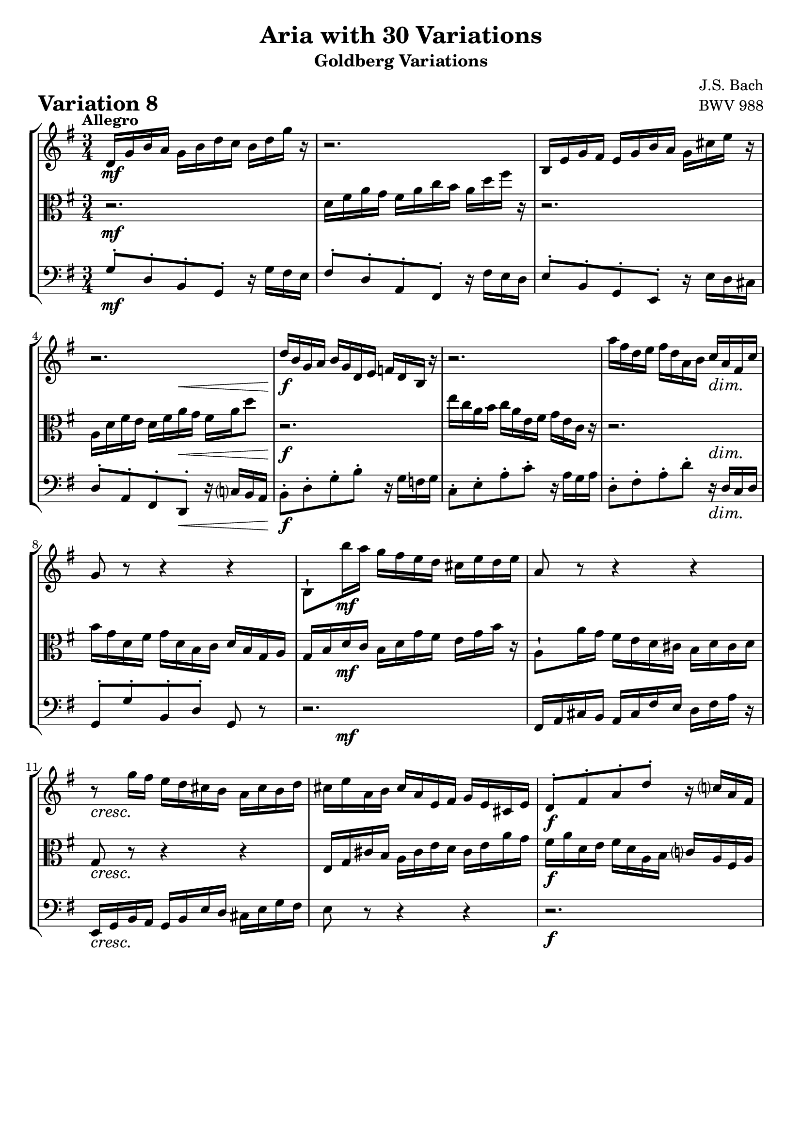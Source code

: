 \version "2.24.2"

#(set-default-paper-size "a4")

\paper {
    ragged-bottom = ##t
    print-page-number = ##f
    print-all-headers = ##t
    tagline = ##f
    indent = #0
    page-breaking = #ly:optimal-breaking
}

\pointAndClickOff

violin = \relative d' {
    \set Score.alternativeNumberingStyle = #'numbers
    \accidentalStyle modern-voice-cautionary
    \override Rest.staff-position = #0
    \dotsNeutral \dynamicNeutral \phrasingSlurNeutral \slurNeutral \stemNeutral \textSpannerNeutral \tieNeutral \tupletNeutral
    \set Staff.midiInstrument = "violin"

    \repeat volta 2 {
        d16 [ g b a ] g [ b d c ] b [ d g ] r | % 1
        r2. | % 2
        b,,16 [ e g fis ] e [ g b a ] g [ cis e ] r | % 3
        r2. | % 4
        d16 [ b g a ] b [ g d e ] f [ d b ] r | % 5
        r2. | % 6
        a''16 [ fis d e ] fis [ d a b ] c [ a fis c' ] | % 7
        g8 r r4 r | % 8
        b,8-! [ b''16 a ] g [ fis e d ] cis [ e d e ] | % 9
        a,8 r r4 r | % 10
        r8 g'16 [ fis ] e [ d cis b ] a [ cis b d ] | % 11
        cis16 [ e a, b ] cis [ a e fis ] g [ e cis e ] | % 12
        d8-. [ fis-. a-. d-. ] r16 c16 [ a fis ] | % 13
        g8-. [ b-. d-. g-. ] r16 g16 [ fis g ] | % 14
        a,8-. [ cis-. e-. g-. ] r16 g16 [ a cis, ] | % 15
        d16 [ fis a cis ] d [ cis32 b32 a32 g32 fis32 e32 ] d4 | % 16
    }

    \repeat volta 2 {
        a16 [ d fis e ] d [ fis a g ] fis [ a c ] r | % 17
        r2. | % 18
        e,16 [ c a b ] c [ a fis g ] a [ fis dis e ] | % 19
        dis8 r r4 r | % 20
        g,16 [ b e dis ] e [ g b a ] g [ b e ] r16 | % 21
        r2. | % 22
        r16 c16 [ b fis' ] g [ dis e g, ] fis [ e' dis a' ] | % 23
        g16 \prall [ fis e8 ] r4 r | % 24
        r8 e16 [ d ] c [ b a g ] fis [ ais cis e ] | % 25
        d8 r r4 r | % 26
        r16 e, [ c' b ] a [ c e d ] c [ e a g ] | % 27
        fis16 [ a c b ] a [ g fis e ] d [ fis a c ] | % 28
        b16 [ d g, a ] b [ g d e ] f [ d b d ] | % 29
        e16 [ g c, d ] e [ c a b ] c [ a e g ] | % 30
        fis16 [ a d, e ] fis [ d a b ] c [ a d a ] | % 31
        b16 [ d g, a ] b [ g b d ] g4 \fermata | % 32
    }
}

viola = \relative d' {
    \set Score.alternativeNumberingStyle = #'numbers
    \accidentalStyle modern-voice-cautionary
    \override Rest.staff-position = #0
    \dotsNeutral \dynamicNeutral \phrasingSlurNeutral \slurNeutral \stemNeutral \textSpannerNeutral \tieNeutral \tupletNeutral
    \set Staff.midiInstrument = "viola"

    \repeat volta 2 {
        r2. | % 1
        d16 [ fis a g ] fis [ a c b ] a [ d fis ] r | % 2
        r2. | % 3
        a,,16 [ d fis e ] d [ fis a g ] fis [ a d8 ] | % 4
        r2. | % 5
        e16 [ c a b ] c [ a e fis ] g [ e c ] r | % 6
        r2. | % 7
        b'16 [ g d fis ] g [ d b c ] d [ b g a ] | % 8
        g16 [ b d c ] b [d g fis ] e [g b ] r16 | % 9
        a,8-! [ a'16 g ] fis [ e d cis ] b [ d cis d ] | % 10
        g,8 r r4 r | % 11
        e16 [ g cis b ] a [ cis e d ] cis [ e a g] | % 12
        fis16 [ a d, e ] fis [d a b ] c [ a fis a ] | % 13
        b'16 [ d g, a ] b [ g e fis ] g [ e b d] | % 14
        r2. | % 15
        r2. | % 16
    }

    \repeat volta 2 {
        r2. | % 17
        d16 [ g b a ] g [ b d c ] b [ d f ] r | % 18
        r2. | % 19
        fis,16 [ dis b cis ] dis [ b fis g ] a [ fis dis fis ] | % 20
        e8 r r4 r | % 21
        e16 [ a c b ] a [ c e d ] c [ e a ] r16 | % 22
        r2. | % 23
        r4 r16 a16 [ g fis ] \grace fis8( e4) ~ | % 24
        e8 r r4 r | % 25
        r16 fis[ d' c ] b [ a gis fis ] e [ gis b d ] | % 26
        c8 r r4 r | % 27
        r2. | % 28
        r2. | % 29
        r8 e,,-. [ g-. c-. ] r4 | % 30
        r8 fis,-. [ a-. c-. ] r4 | % 31
        g16 [ b d fis ] g [ fis32 e32 d32 c32 b32 a32 ] g4 \fermata | % 32
    }
}

cello = \relative g {
    \set Score.alternativeNumberingStyle = #'numbers
    \accidentalStyle modern-voice-cautionary
    \override Rest.staff-position = #0
    \dotsNeutral \dynamicNeutral \phrasingSlurNeutral \slurNeutral \stemNeutral \textSpannerNeutral \tieNeutral \tupletNeutral
    \set Staff.midiInstrument = "cello"

    \repeat volta 2 {
        g8-. [ d-. b-. g-. ] r16 g'16 [ fis e ] | % 1
        fis8-. [ d-. a-. fis-. ] r16 fis'16 [ e d ] | % 2
        e8-. [ b-. g-. e-. ] r16 e'16 [ d cis ] | % 3
        d8-. [ a-. fis-. d-. ] r16 c'16 [ b a ] | % 4
        b8-. [ d-. g-. b-. ] r16 g16 [ f g ] | % 5
        c,8-. [ e-. a-. c-. ] r16 a16 [ g a ] | % 6
        d,8-. [ fis-. a-. d-. ] r16 d,16 [ c d ] | % 7
        g,8-. [ g'-. b,-. d-. ] g, r8 | % 8
        r2. | % 9
        fis16 [a cis b ] a [ cis fis e] d [ fis a ] r16 | % 10
        e,16 [ g b a ] g [ b e d ] cis [ e g fis ] | % 11
        e8 r r4 r | % 12
        r2. | % 13
        r2. | % 14
        cis'16 [ e a, b ] cis [a e fis ] g [ e cis e ] | % 15
        fis16 [a d, e ] fis [ d fis a ] d,4 | % 16
    }

    \repeat volta 2 {
        d'8-. [ a-. fis-. d-. ] r16 c'16 [ b a ] | % 17
        g8-. [ d-. b-. g-. ] r16 f'16 [ e d ] | % 18
        c16 [ e a g ] fis [ a c b ] a [ c! dis c ] | % 19
        b16 [ dis fis e ] dis [ fis a g ] fis [ a c a ] | % 20
        b16 [ g e fis ] g [ e b dis ]e [ b g b ] | % 21
        c16 [ a e gis ] a [ e c d ] e [ c a c ] | % 22
        dis,8-. [ dis'-. e-. c-. a-. b-. ] | % 23
        e,8-. [ g-. b-. e-. ] r16 d16 [ c b ] | % 24
        c16 [ e g f ] e [ g c b ] ais [ cis fis ] r16 | % 25
        b,,16 [ d fis e ] d [ fis b a ] gis [ b e ] r16 | % 26
        a,,16 [ c e d ] c [ a c e ] a [ c fis, g ] | % 27
        a16 [ fis d e ] fis [ d a b ] c [ a fis d ] | % 28
        g8-. [ b-. d-. f-. ] r16 f16 [ e d ] | % 29
        c4 r r16 c'16 [ b c ] | % 30
        d,4 r r16 c'16 [ d fis, ] | % 31
        g,2. \fermata | % 32
    }
}

volume = \relative c {
    \tempo "Allegro"
    \override DynamicTextSpanner.style = #'none
    {
        s2. \mf
        s2.
        s2.
        s4. s4. \<
        s2. \f
        s2.
        s2 s4 \dim
        s2.

        s8 s8 \mf s2
        s2.
        s2. \cresc
        s2.
        s2. \f
        s2.
        s2.
        s2.
    }
    \break
    {
        s2. \f
        s2. \dim
        s2. \mf
        s2.
        s2. \cresc
        s2.
        s2. \f
        s4 \> s4 \! \dim s4

        s4 \p s2 \<
        s4 \> s2 \!
        s4 s2 \cresc
        s2.
        s2. \f
        s2.
        s2.
        s2.
    }
}

\book {
    \score {
        \header {
            title = "Aria with 30 Variations"
            subtitle = "Goldberg Variations"
            piece = \markup { \fontsize #3 \bold "Variation 8" }
            composer = "J.S. Bach"
            opus = "BWV 988"
        }
        \context StaffGroup <<
            \context Staff = "upper" { \clef treble \key g \major \time 3/4 << \violin \\ \volume >> }
            \context Staff = "middle" { \clef C \key g \major \time 3/4 << \viola \\ \volume >> }
            \context Staff = "lower" { \clef bass \key g \major \time 3/4 << \cello \\ \volume >> }
        >>
        \layout { }
        \midi { \tempo 4 = 95 }
    }
}
\book {
    \score {
        \header {
            title = "Aria with 30 Variations"
            subtitle = "Goldberg Variations"
            piece = \markup { \fontsize #3 \bold "Variation 8" }
            composer = "J.S. Bach"
            opus = "BWV 988"
        }
        \context Staff = "upper" { \clef treble \key g \major \time 3/4 << \violin \\ \volume >> }
        \layout { }
    }
    \pageBreak
    \score {
        \header {
            title = "Aria with 30 Variations"
            subtitle = "Goldberg Variations"
            piece = \markup { \fontsize #3 \bold "Variation 8" }
            composer = "J.S. Bach"
            opus = "BWV 988"
        }
        \context Staff = "lower" { \clef C \key g \major \time 6/8 << \viola \\ \volume >> }
        \layout { }
    }
    \pageBreak
    \score {
        \header {
            title = "Aria with 30 Variations"
            subtitle = "Goldberg Variations"
            piece = \markup { \fontsize #3 \bold "Variation 8" }
            composer = "J.S. Bach"
            opus = "BWV 988"
        }
        \context Staff = "lower" { \clef bass \key g \major \time 3/4 << \cello \\ \volume >> }
        \layout { }
    }
}
